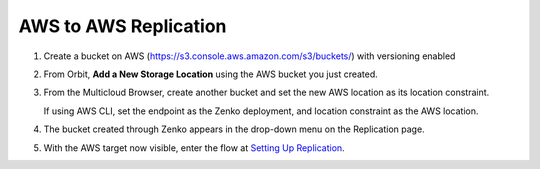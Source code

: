 AWS to AWS Replication
======================

#. Create a bucket on AWS
   (https://s3.console.aws.amazon.com/s3/buckets/) with versioning
   enabled

   |image0|

#. From Orbit, **Add a New Storage Location** using the AWS bucket you
   just created.

   |image1|

#. From the Multicloud Browser, create another bucket and set the new
   AWS location as its location constraint.

   If using AWS CLI, set the endpoint as the Zenko deployment, and
   location constraint as the AWS location.

#. The bucket created through Zenko appears in the drop-down menu on the
   Replication page.

   |image2|

#. With the AWS target now visible, enter the flow at `Setting Up Replication`_.


.. _`Setting Up Replication`: Setting_Up_CRR.html

.. |image0| image:: ../../Resources/Images/Orbit_Screencaps/aws_versioning_enabled.png
   :class: OneHundredPercent
.. |image1| image:: ../../Resources/Images/Orbit_Screencaps/Orbit_Add_Storage_location_AWS.png
   :class: FiftyPercent
.. |image2| image:: ../../Resources/Images/Orbit_Screencaps/Orbit_set_up_bucket_replication_pulldown.png
   :class: FiftyPercent
